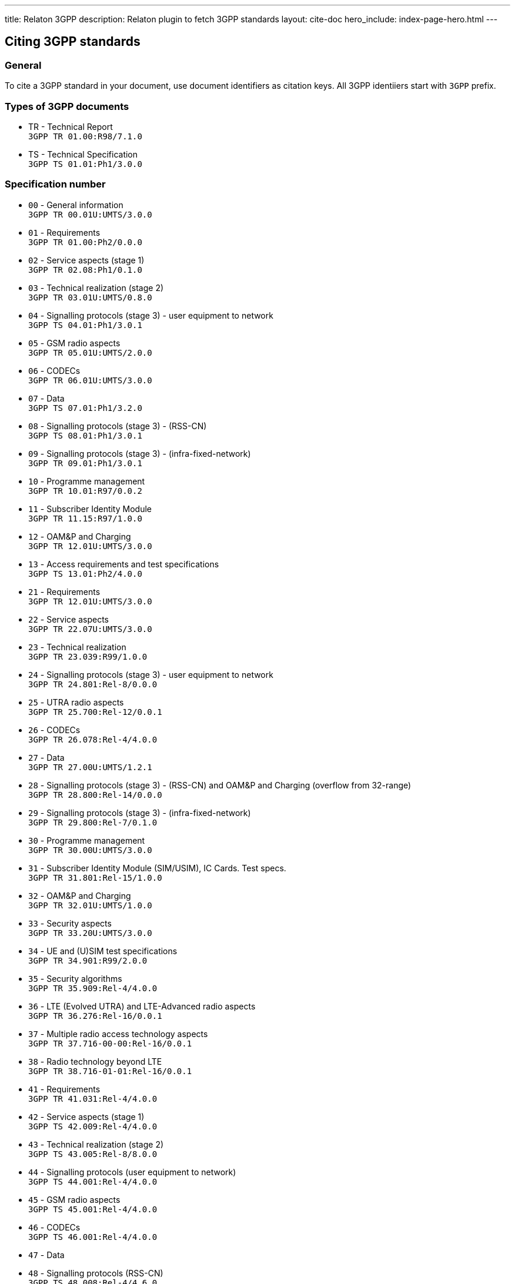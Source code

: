 ---
title: Relaton 3GPP
description: Relaton plugin to fetch 3GPP standards
layout: cite-doc
hero_include: index-page-hero.html
---

== Citing 3GPP standards

=== General

To cite a 3GPP standard in your document, use document identifiers as citation keys. All 3GPP identiiers start with `3GPP` prefix.

=== Types of 3GPP documents

* TR - Technical Report +
`3GPP TR 01.00:R98/7.1.0`
* TS - Technical Specification +
`3GPP TS 01.01:Ph1/3.0.0`

=== Specification number

* `00` - General information +
`3GPP TR 00.01U:UMTS/3.0.0`
* `01` - Requirements +
`3GPP TR 01.00:Ph2/0.0.0`
* `02` - Service aspects (stage 1) +
`3GPP TR 02.08:Ph1/0.1.0`
* `03` - Technical realization (stage 2) +
`3GPP TR 03.01U:UMTS/0.8.0`
* `04` - Signalling protocols (stage 3) - user equipment to network +
`3GPP TS 04.01:Ph1/3.0.1`
* `05` - GSM radio aspects +
`3GPP TR 05.01U:UMTS/2.0.0`
* `06` - CODECs +
`3GPP TR 06.01U:UMTS/3.0.0`
* `07` - Data +
`3GPP TS 07.01:Ph1/3.2.0`
* `08` - Signalling protocols (stage 3) - (RSS-CN) +
`3GPP TS 08.01:Ph1/3.0.1`
* `09` - Signalling protocols (stage 3) - (infra-fixed-network) +
`3GPP TR 09.01:Ph1/3.0.1`
* `10` - Programme management +
`3GPP TR 10.01:R97/0.0.2`
* `11` - Subscriber Identity Module +
`3GPP TR 11.15:R97/1.0.0`
* `12` - OAM&P and Charging +
`3GPP TR 12.01U:UMTS/3.0.0`
* `13` - Access requirements and test specifications +
`3GPP TS 13.01:Ph2/4.0.0`
* `21` - Requirements +
`3GPP TR 12.01U:UMTS/3.0.0`
* `22` - Service aspects +
`3GPP TR 22.07U:UMTS/3.0.0`
* `23` - Technical realization +
`3GPP TR 23.039:R99/1.0.0`
* `24` - Signalling protocols (stage 3) - user equipment to network +
`3GPP TR 24.801:Rel-8/0.0.0`
* `25` - UTRA radio aspects +
`3GPP TR 25.700:Rel-12/0.0.1`
* `26` - CODECs +
`3GPP TR 26.078:Rel-4/4.0.0`
* `27` - Data +
`3GPP TR 27.00U:UMTS/1.2.1`
* `28` - Signalling protocols (stage 3) - (RSS-CN) and OAM&P and Charging (overflow from 32-range) +
`3GPP TR 28.800:Rel-14/0.0.0`
* `29` - Signalling protocols (stage 3) - (infra-fixed-network) +
`3GPP TR 29.800:Rel-7/0.1.0`
* `30` - Programme management +
`3GPP TR 30.00U:UMTS/3.0.0`
* `31` - Subscriber Identity Module (SIM/USIM), IC Cards. Test specs. +
`3GPP TR 31.801:Rel-15/1.0.0`
* `32` - OAM&P and Charging +
`3GPP TR 32.01U:UMTS/1.0.0`
* `33` - Security aspects +
`3GPP TR 33.20U:UMTS/3.0.0`
* `34` - UE and (U)SIM test specifications +
`3GPP TR 34.901:R99/2.0.0`
* `35` - Security algorithms +
`3GPP TR 35.909:Rel-4/4.0.0`
* `36` - LTE (Evolved UTRA) and LTE-Advanced radio aspects +
`3GPP TR 36.276:Rel-16/0.0.1`
* `37` - Multiple radio access technology aspects +
`3GPP TR 37.716-00-00:Rel-16/0.0.1`
* `38` - Radio technology beyond LTE +
`3GPP TR 38.716-01-01:Rel-16/0.0.1`
* `41` - Requirements +
`3GPP TR 41.031:Rel-4/4.0.0`
* `42` - Service aspects (stage 1) +
`3GPP TS 42.009:Rel-4/4.0.0`
* `43` - Technical realization (stage 2) +
`3GPP TS 43.005:Rel-8/8.0.0`
* `44` - Signalling protocols (user equipment to network) +
`3GPP TS 44.001:Rel-4/4.0.0`
* `45` - GSM radio aspects +
`3GPP TS 45.001:Rel-4/4.0.0`
* `46` - CODECs +
`3GPP TS 46.001:Rel-4/4.0.0`
* `47` - Data +
* `48` - Signalling protocols (RSS-CN) +
`3GPP TS 48.008:Rel-4/4.6.0`
* `49` - Signalling protocols (infra-fixed-network) +
`3GPP TR 49.001:Rel-4/4.0.0`
* `50` - Programme management +
`3GPP TR 50.059:Rel-4/4.0.0`
* `51` - Subscriber Identity Module +
`3GPP TS 51.011:Rel-4/4.0.0`
* `52` - O&M +
`3GPP TS 52.008:Rel-6/0.1.2`
* `55` - Security algorithms +
`3GPP TR 55.919:R99/3.0.0`
